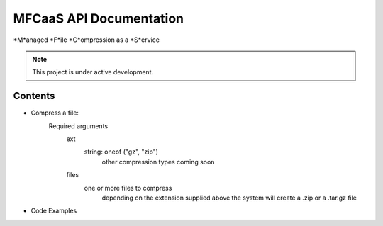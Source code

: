 MFCaaS API Documentation
========================

*M*anaged *F*ile *C*ompression as a *S*ervice

.. note::

   This project is under active development.

Contents
--------

* Compress a file:   
   Required arguments
      ext
         string: oneof ("gz", "zip")
            other compression types coming soon
      files
         one or more files to compress
            depending on the extension supplied above the system will create a .zip or a .tar.gz file


* Code Examples

.. code-block::
   :caption CURL
   curl --location 'http://my-server/compress' \
   --form 'files=@"/C:/data/large-file.txt"' \
   --form 'ext="zip"'



.. code-block::
   :caption C# RestSharp
   var client = new RestClient();
   var request = new RestRequest("http://my-server/compress", Method.Post);
   request.AlwaysMultipartFormData = true;
   request.AddFile("files", "/C:/data/large-file.txt");
   request.AddParameter("ext", "zip");
   RestResponse response = await client.ExecuteAsync(request);
   Console.WriteLine(response.Content);



.. code-block::
   :caption Response
   {
       "body": {
           "ext": "zip",
           "files": [
               "licensee_profile.txt"
           ],
           "status": "QUEUED",
           "status_url": "http://10.0.0.109/getstatus?taskid=5a1696e5-d01e-4bc6-85b8-23af3f5febda",
           "taskid": "5a1696e5-d01e-4bc6-85b8-23af3f5febda"
       },
       "headers": {
           "content-type": "application/json"
       },
       "status_code": 200
   }
